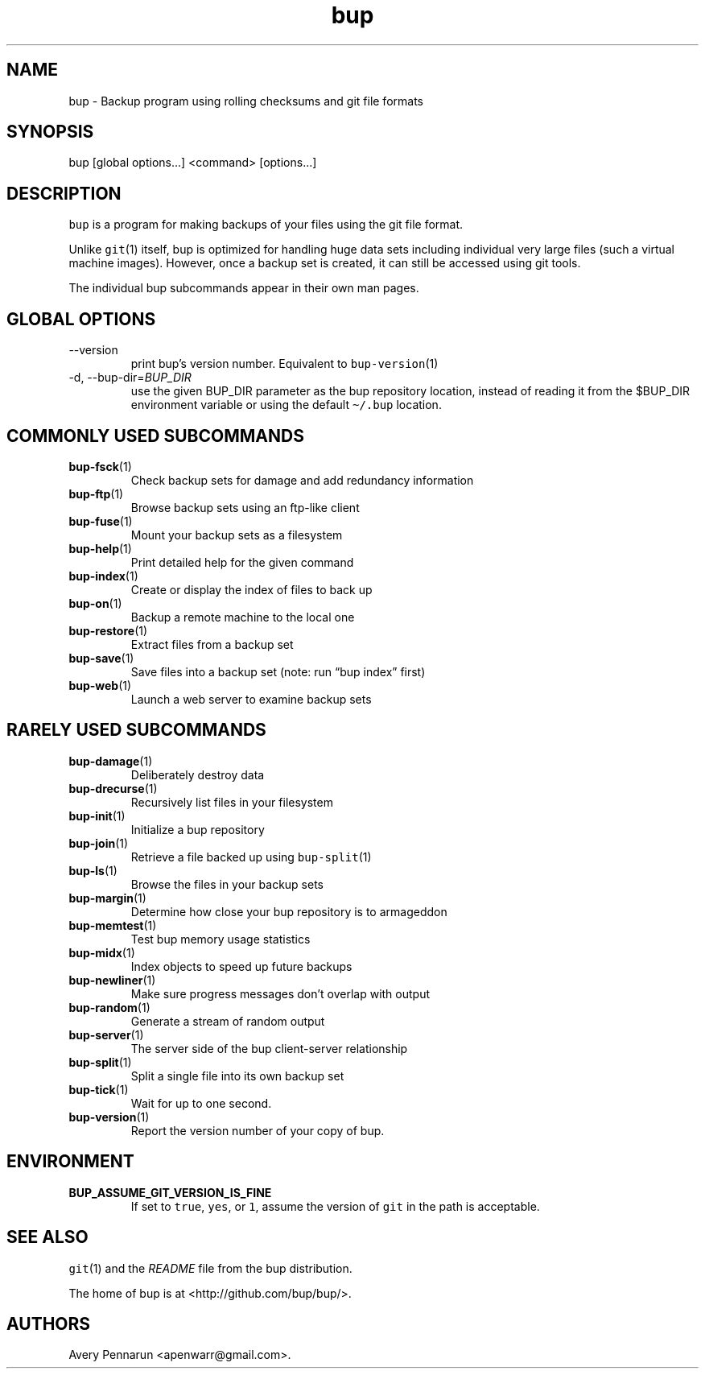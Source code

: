 .\" Automatically generated by Pandoc 2.9.2.1
.\"
.TH "bup" "1" "0.33" "Bup 0.33" ""
.hy
.SH NAME
.PP
bup - Backup program using rolling checksums and git file formats
.SH SYNOPSIS
.PP
bup [global options\&...] <command> [options\&...]
.SH DESCRIPTION
.PP
\f[C]bup\f[R] is a program for making backups of your files using the
git file format.
.PP
Unlike \f[C]git\f[R](1) itself, bup is optimized for handling huge data
sets including individual very large files (such a virtual machine
images).
However, once a backup set is created, it can still be accessed using
git tools.
.PP
The individual bup subcommands appear in their own man pages.
.SH GLOBAL OPTIONS
.TP
--version
print bup\[cq]s version number.
Equivalent to \f[C]bup-version\f[R](1)
.TP
-d, --bup-dir=\f[I]BUP_DIR\f[R]
use the given BUP_DIR parameter as the bup repository location, instead
of reading it from the $BUP_DIR environment variable or using the
default \f[C]\[ti]/.bup\f[R] location.
.SH COMMONLY USED SUBCOMMANDS
.TP
\f[B]\f[CB]bup-fsck\f[B]\f[R](1)
Check backup sets for damage and add redundancy information
.TP
\f[B]\f[CB]bup-ftp\f[B]\f[R](1)
Browse backup sets using an ftp-like client
.TP
\f[B]\f[CB]bup-fuse\f[B]\f[R](1)
Mount your backup sets as a filesystem
.TP
\f[B]\f[CB]bup-help\f[B]\f[R](1)
Print detailed help for the given command
.TP
\f[B]\f[CB]bup-index\f[B]\f[R](1)
Create or display the index of files to back up
.TP
\f[B]\f[CB]bup-on\f[B]\f[R](1)
Backup a remote machine to the local one
.TP
\f[B]\f[CB]bup-restore\f[B]\f[R](1)
Extract files from a backup set
.TP
\f[B]\f[CB]bup-save\f[B]\f[R](1)
Save files into a backup set (note: run \[lq]bup index\[rq] first)
.TP
\f[B]\f[CB]bup-web\f[B]\f[R](1)
Launch a web server to examine backup sets
.SH RARELY USED SUBCOMMANDS
.TP
\f[B]\f[CB]bup-damage\f[B]\f[R](1)
Deliberately destroy data
.TP
\f[B]\f[CB]bup-drecurse\f[B]\f[R](1)
Recursively list files in your filesystem
.TP
\f[B]\f[CB]bup-init\f[B]\f[R](1)
Initialize a bup repository
.TP
\f[B]\f[CB]bup-join\f[B]\f[R](1)
Retrieve a file backed up using \f[C]bup-split\f[R](1)
.TP
\f[B]\f[CB]bup-ls\f[B]\f[R](1)
Browse the files in your backup sets
.TP
\f[B]\f[CB]bup-margin\f[B]\f[R](1)
Determine how close your bup repository is to armageddon
.TP
\f[B]\f[CB]bup-memtest\f[B]\f[R](1)
Test bup memory usage statistics
.TP
\f[B]\f[CB]bup-midx\f[B]\f[R](1)
Index objects to speed up future backups
.TP
\f[B]\f[CB]bup-newliner\f[B]\f[R](1)
Make sure progress messages don\[cq]t overlap with output
.TP
\f[B]\f[CB]bup-random\f[B]\f[R](1)
Generate a stream of random output
.TP
\f[B]\f[CB]bup-server\f[B]\f[R](1)
The server side of the bup client-server relationship
.TP
\f[B]\f[CB]bup-split\f[B]\f[R](1)
Split a single file into its own backup set
.TP
\f[B]\f[CB]bup-tick\f[B]\f[R](1)
Wait for up to one second.
.TP
\f[B]\f[CB]bup-version\f[B]\f[R](1)
Report the version number of your copy of bup.
.SH ENVIRONMENT
.TP
\f[B]\f[CB]BUP_ASSUME_GIT_VERSION_IS_FINE\f[B]\f[R]
If set to \f[C]true\f[R], \f[C]yes\f[R], or \f[C]1\f[R], assume the
version of \f[C]git\f[R] in the path is acceptable.
.SH SEE ALSO
.PP
\f[C]git\f[R](1) and the \f[I]README\f[R] file from the bup
distribution.
.PP
The home of bup is at <http://github.com/bup/bup/>.
.SH AUTHORS
Avery Pennarun <apenwarr@gmail.com>.
